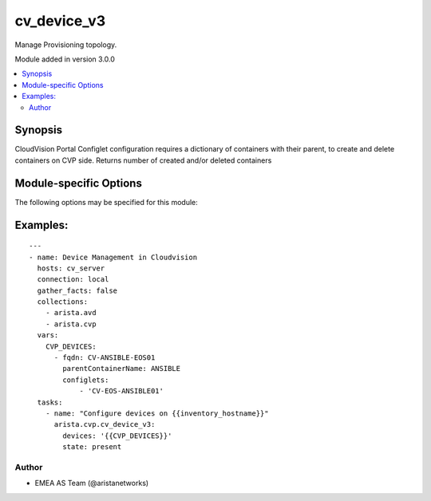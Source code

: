 .. _cv_device_v3:

cv_device_v3
++++++++++++
Manage Provisioning topology.

Module added in version 3.0.0



.. contents::
   :local:
   :depth: 2


Synopsis
--------


CloudVision Portal Configlet configuration requires a dictionary of containers with their parent, to create and delete containers on CVP side.
Returns number of created and/or deleted containers


.. _module-specific-options-label:

Module-specific Options
-----------------------
The following options may be specified for this module:

.. raw:: html

    <table border=1 cellpadding=4>

    <tr>
    <th class="head">parameter</th>
    <th class="head">type</th>
    <th class="head">required</th>
    <th class="head">default</th>
    <th class="head">choices</th>
    <th class="head">comments</th>
    </tr>

    <tr>
    <td>devices<br/><div style="font-size: small;"></div></td>
    <td>list</td>
    <td>yes</td>
    <td></td>
    <td></td>
    <td>
        <div>List of devices with their container and configlets information</div>
    </td>
    </tr>

    <tr>
    <td>state<br/><div style="font-size: small;"></div></td>
    <td>str</td>
    <td>no</td>
    <td>present</td>
    <td><ul><li>present</li><li>absent</li></ul></td>
    <td>
        <div>Set if ansible should build or remove devices on CLoudvision</div>
    </td>
    </tr>

    </table>
    </br>

.. _cv_device_v3-examples-label:

Examples:
---------

::

    ---
    - name: Device Management in Cloudvision
      hosts: cv_server
      connection: local
      gather_facts: false
      collections:
        - arista.avd
        - arista.cvp
      vars:
        CVP_DEVICES:
          - fqdn: CV-ANSIBLE-EOS01
            parentContainerName: ANSIBLE
            configlets:
                - 'CV-EOS-ANSIBLE01'
      tasks:
        - name: "Configure devices on {{inventory_hostname}}"
          arista.cvp.cv_device_v3:
            devices: '{{CVP_DEVICES}}'
            state: present



Author
~~~~~~

* EMEA AS Team (@aristanetworks)
